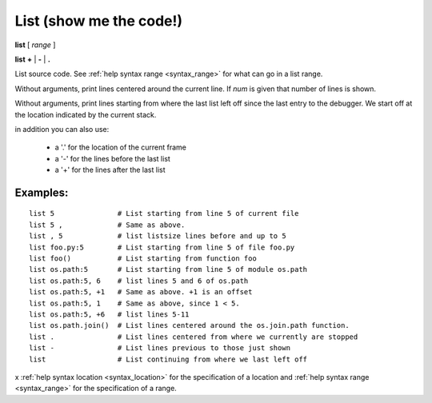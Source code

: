 .. index:: list
.. _list:

List (show me the code!)
------------------------

**list** [ *range* ]

**list**  **+** | **-** | **.**

List source code. See :ref:`help syntax range <syntax_range>` for what can go in a list range.

Without arguments, print lines centered around the current line. If
*num* is given that number of lines is shown.

Without arguments, print lines starting from where the last list left off
since the last entry to the debugger. We start off at the location indicated
by the current stack.

in addition you can also use:

  - a '.' for the location of the current frame
  - a '-' for the lines before the last list
  - a '+' for the lines after the last list

Examples:
+++++++++

::

    list 5               # List starting from line 5 of current file
    list 5 ,             # Same as above.
    list , 5             # list listsize lines before and up to 5
    list foo.py:5        # List starting from line 5 of file foo.py
    list foo()           # List starting from function foo
    list os.path:5       # List starting from line 5 of module os.path
    list os.path:5, 6    # list lines 5 and 6 of os.path
    list os.path:5, +1   # Same as above. +1 is an offset
    list os.path:5, 1    # Same as above, since 1 < 5.
    list os.path:5, +6   # list lines 5-11
    list os.path.join()  # List lines centered around the os.join.path function.
    list .               # List lines centered from where we currently are stopped
    list -               # List lines previous to those just shown
    list                 # List continuing from where we last left off

.. seealso::

   :ref:`set listize <set_listsize>`, or :ref:`show listsize <show_listsize>` to see or set the number of source-code lines to list.
x	:ref:`help syntax location <syntax_location>` for the specification of a location and :ref:`help syntax range <syntax_range>` for the specification of a range.
